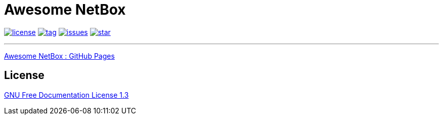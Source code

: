 = Awesome NetBox
:autor: WOLfgang Schricker
:email: time@wols.org
:lang:  en
// NO empty line before!

image:https://img.shields.io/badge/license-FDL%20v1.3-blue.svg[license, link="LICENSE"]
image:https://img.shields.io/github/tag/wols/awesome-netbox.svg[tag, link="https://github.com/wols/awesome-netbox/tags"]
image:https://img.shields.io/github/issues/wols/awesome-netbox.svg[issues, link="https://github.com/wols/awesome-netbox/issues"]
image:https://img.shields.io/github/stars/wols/awesome-netbox.svg?style=social&label=Star[star, link="https://github.com/wols/awesome-netbox/stargazers"]

'''

link:https://wols.github.io/awesome-netbox/[Awesome NetBox : GitHub Pages]

== License

link:modules/ROOT/attachments/LICENSE.txt[GNU Free Documentation License 1.3]

// awesome-netbox/README.adoc

